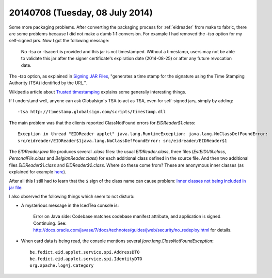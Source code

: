 ================================
20140708 (Tuesday, 08 July 2014)
================================

Some more packaging problems. After converting the packaging process
for :ref:`eidreader` from make to fabric, there are some problems
because I did not make a dumb 1:1 conversion. For example I had
removed the `-tsa` option for my self-signed jars. Now I got the
following message:

    No -tsa or -tsacert is provided and this jar is not
    timestamped. Without a timestamp, users may not be able to validate
    this jar after the signer certificate's expiration date (2014-08-25)
    or after any future revocation date.

The `-tsa` option, as explained in `Signing JAR Files
<http://docs.oracle.com/javase/tutorial/deployment/jar/signing.html>`_,
"generates a time stamp for the signature using the Time Stamping
Authority (TSA) identified by the URL.".

Wikipedia article about `Trusted timestamping
<https://en.wikipedia.org/wiki/Trusted_timestamping>`_ explains some
generally interesting things.

If I understand well, anyone can ask Globalsign's TSA to act as TSA,
even for self-signed jars, simply by adding::

  -tsa http://timestamp.globalsign.com/scripts/timestamp.dll

The main problem was that the clients reported ClassNotFound errors
for `EIDReader$1.class`::

    Exception in thread "EIDReader applet" java.lang.RuntimeException: java.lang.NoClassDefFoundError:
    src/eidreader/EIDReader$1java.lang.NoClassDefFoundError: src/eidreader/EIDReader$1

The `EIDReader.java` file produces several `.class` files: the usual
`EIDReader.class`, three files (`EstEIDUtil.class`,
`PersonalFile.class` and `BelgianReader.class`) for each additional
class defined in the source file. And then two additional files
`EIDReader$1.class` and `EIDReader$2.class`. Where do these come from?
These are anonymous inner classes (as explained for example `here
<https://stackoverflow.com/questions/1075207/what-are-the-1-in-class-file>`__).

After all this I still had to learn that the ``$`` sign of the class
name can cause problem: `Inner classes not being included in jar file
<https://stackoverflow.com/questions/12023490/inner-classes-not-being-included-in-jar-file>`__.

I also observed the following things which seem to not disturb:

- A mysterious message in the IcedTea console is:

    Error on Java side: Codebase matches codebase manifest attribute,
    and application is signed. Continuing. See:
    http://docs.oracle.com/javase/7/docs/technotes/guides/jweb/security/no_redeploy.html
    for details.

- When card data is being read, the console mentions several
  `java.lang.ClassNotFoundException`::

    be.fedict.eid.applet.service.spi.AddressDTO
    be.fedict.eid.applet.service.spi.IdentityDTO
    org.apache.log4j.Category
